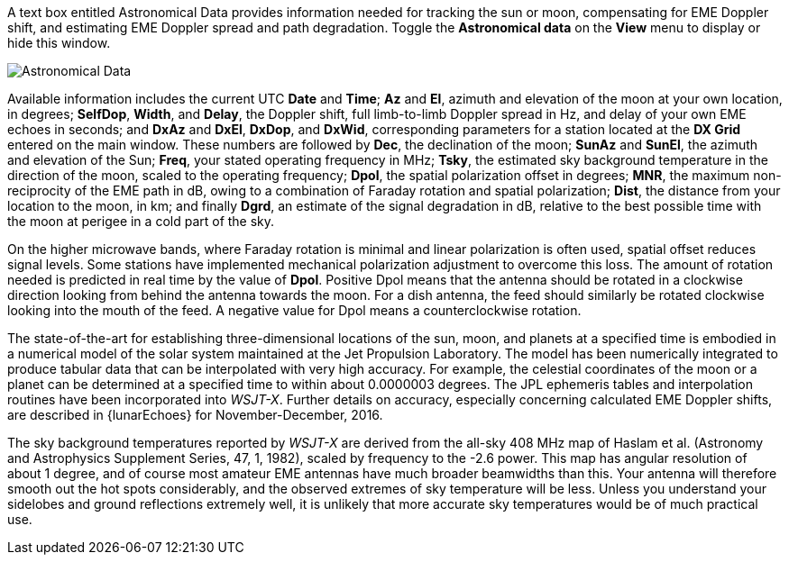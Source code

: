 //status=edited

A text box entitled Astronomical Data provides information needed for
tracking the sun or moon, compensating for EME Doppler shift, and
estimating EME Doppler spread and path degradation. Toggle the
*Astronomical data* on the *View* menu to display or hide this window.

image::AstroData_2.png[align="center",alt="Astronomical Data"]

Available information includes the current UTC *Date* and *Time*; *Az*
and *El*, azimuth and elevation of the moon at your own location, in
degrees; *SelfDop*, *Width*, and *Delay*, the Doppler shift, full
limb-to-limb Doppler spread in Hz, and delay of your own EME echoes in
seconds; and *DxAz* and *DxEl*, *DxDop*, and *DxWid*, corresponding
parameters for a station located at the *DX Grid* entered on the main
window.  These numbers are followed by *Dec*, the declination of the
moon; *SunAz* and *SunEl*, the azimuth and elevation of the Sun;
*Freq*, your stated operating frequency in MHz; *Tsky*, the estimated
sky background temperature in the direction of the moon, scaled to the
operating frequency; *Dpol*, the spatial polarization offset in
degrees; *MNR*, the maximum non-reciprocity of the EME path in dB,
owing to a combination of Faraday rotation and spatial polarization;
*Dist*, the distance from your location to the moon, in km;
and finally *Dgrd*, an estimate of the signal degradation in dB,
relative to the best possible time with the moon at perigee in a cold
part of the sky.

On the higher microwave bands, where Faraday rotation is minimal and
linear polarization is often used, spatial offset reduces signal
levels. Some stations have implemented mechanical polarization
adjustment to overcome this loss. The amount of rotation needed is
predicted in real time by the value of *Dpol*.  Positive Dpol means
that the antenna should be rotated in a clockwise direction looking
from behind the antenna towards the moon.  For a dish antenna, the
feed should similarly be rotated clockwise looking into the mouth of
the feed. A negative value for Dpol means a counterclockwise rotation.


The state-of-the-art for establishing three-dimensional locations of
the sun, moon, and planets at a specified time is embodied in a
numerical model of the solar system maintained at the Jet Propulsion
Laboratory. The model has been numerically integrated to produce
tabular data that can be interpolated with very high accuracy. For
example, the celestial coordinates of the moon or a planet can be
determined at a specified time to within about 0.0000003 degrees. The
JPL ephemeris tables and interpolation routines have been incorporated
into _WSJT-X_.  Further details on accuracy, especially concerning
calculated EME Doppler shifts, are described in {lunarEchoes} for
November-December, 2016.

The sky background temperatures reported by _WSJT-X_ are derived from
the all-sky 408 MHz map of Haslam et al. (Astronomy and Astrophysics
Supplement Series, 47, 1, 1982), scaled by frequency to the -2.6
power. This map has angular resolution of about 1 degree, and of
course most amateur EME antennas have much broader beamwidths than
this. Your antenna will therefore smooth out the hot spots
considerably, and the observed extremes of sky temperature will be
less. Unless you understand your sidelobes and ground reflections
extremely well, it is unlikely that more accurate sky temperatures
would be of much practical use.
